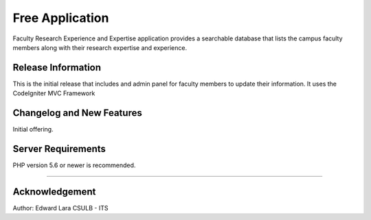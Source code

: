 ###################
Free Application
###################

Faculty Research Experience and Expertise application provides a
searchable database that lists the campus faculty members along
with their research expertise and experience.

*******************
Release Information
*******************

This is the initial release that includes and admin panel for faculty
members to update their information. It uses the CodeIgniter MVC Framework

**************************
Changelog and New Features
**************************

Initial offering. 

*******************
Server Requirements
*******************

PHP version 5.6 or newer is recommended.


**************

***************
Acknowledgement
***************

Author: Edward Lara
CSULB - ITS
